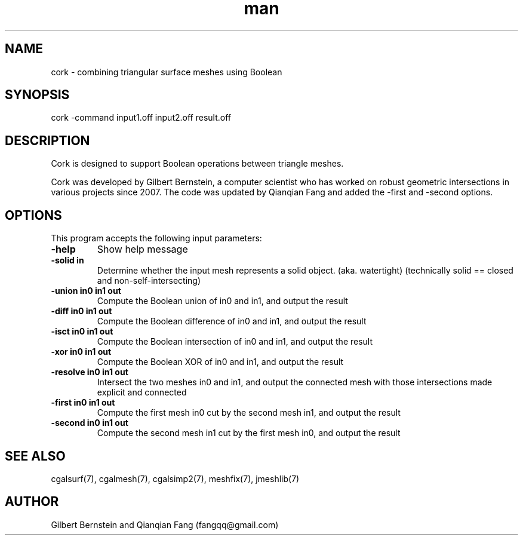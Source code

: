 .\" Manpage for cork.
.\" Contact fangqq@gmail.com to correct errors or typos.
.TH man 7 "30 June 2020" "1.0" "cork man page"
.SH NAME
cork \- combining triangular surface meshes using Boolean
.SH SYNOPSIS
cork \-command input1.off input2.off result.off
.SH DESCRIPTION
Cork is designed to support Boolean operations between 
triangle meshes.

Cork was developed by Gilbert Bernstein, a computer scientist 
who has worked on robust geometric intersections in various projects 
since 2007. The code was updated by Qianqian Fang and added
the \-first and \-second options.
.SH OPTIONS
This program accepts the following input parameters:
.TP
\fB-help
Show help message
.TP
\fB-solid in
Determine whether the input mesh represents
a solid object.  (aka. watertight) (technically
solid == closed and non-self-intersecting)
.TP
\fB-union in0 in1 out
Compute the Boolean union of in0 and in1,
and output the result
.TP
\fB-diff in0 in1 out
Compute the Boolean difference of in0 and in1,
and output the result
.TP
\fB-isct in0 in1 out
Compute the Boolean intersection of in0 and in1,
and output the result
.TP
\fB-xor in0 in1 out
Compute the Boolean XOR of in0 and in1,
and output the result
.TP
\fB-resolve in0 in1 out
Intersect the two meshes in0 and in1,
and output the connected mesh with those
intersections made explicit and connected
.TP
\fB-first in0 in1 out
Compute the first mesh in0 cut by the second mesh in1,
and output the result
.TP
\fB-second in0 in1 out
Compute the second mesh in1 cut by the first mesh in0,
and output the result
.SH SEE ALSO
cgalsurf(7), cgalmesh(7), cgalsimp2(7), meshfix(7), jmeshlib(7)
.SH AUTHOR
Gilbert Bernstein and Qianqian Fang (fangqq@gmail.com)
